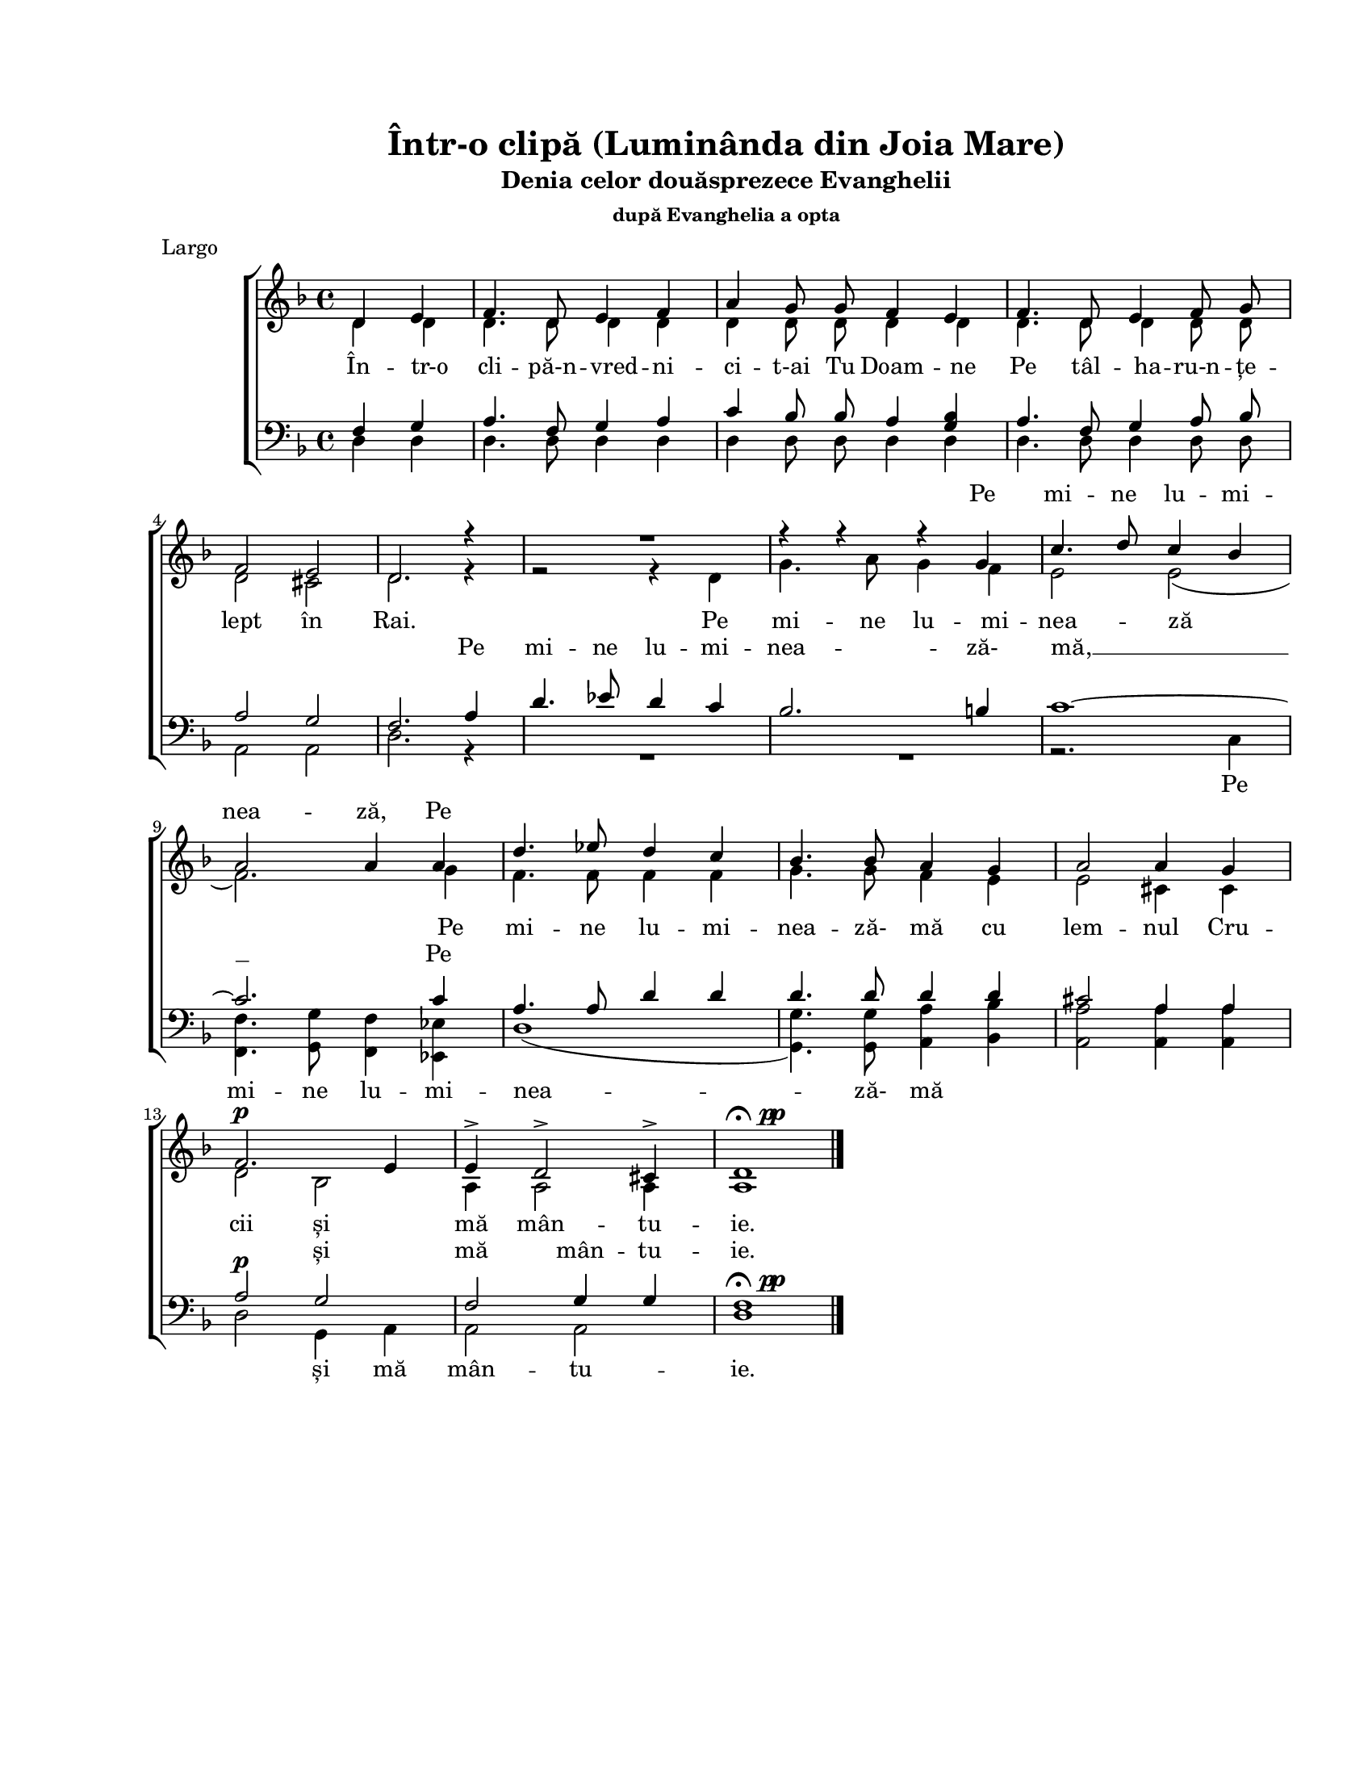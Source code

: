 \version "2.19.80"

\paper {
  #(set-paper-size "letter")
  left-margin = 1\in
  line-width = 7\in
  print-page-number = false
  ragged-last = ##t
  top-margin = 0.7\in
  bottom-margin = 0.7\in
}

\header {
  title = "Într-o clipă (Luminânda din Joia Mare)"
  subtitle = "Denia celor douăsprezece Evanghelii"
  subsubtitle = "după Evanghelia a opta"
  meter = "Largo"
  tagline = ""
}

#(set-global-staff-size 17)

global = {
  \set Staff.midiInstrument = "clarinet"
  \key d \minor
  \time 4/4
  \autoBeamOff
}

fermataAndPp = \markup {
  \hspace #0.5
  \musicglyph "scripts.ufermata"
  \hspace #0.5
  \musicglyph "p"
  \hspace #-1.0
  \musicglyph "p"
}

sopWords = \lyricmode {
  \skip 4 \skip 4 \skip 4 \skip 4 \skip 4 \skip 4 \skip 4 \skip 4
  \skip 4 \skip 4 \skip 4 \skip 4 \skip 4 \skip 4 \skip 4 \skip 4
  \skip 4 \skip 4 \skip 4
  Pe mi -- ne lu -- mi -- nea -- ză, Pe
}

altoWords = \lyricmode {
  În -- tr-o cli -- pă-n -- vred -- ni -- ci -- t-ai Tu Doam -- ne
  Pe tâl -- ha -- ru-n -- țe -- lept în Rai.
  Pe mi -- ne lu -- mi -- nea -- ză
  Pe mi -- ne lu -- mi -- nea -- ză- mă cu lem -- nul Cru -- cii
  și mă mân -- tu -- ie.
}

tenorWords = \lyricmode {
  \skip 4 \skip 4 \skip 4 \skip 4 \skip 4 \skip 4 \skip 4 \skip 4
  \skip 4 \skip 4 \skip 4 \skip 4 \skip 4 \skip 4 \skip 4 \skip 4
  \skip 4 \skip 4 \skip 4
  Pe mi -- ne lu -- mi -- nea -- ză- mă, __ Pe
  \skip 4 \skip 4 \skip 4 \skip 4 \skip 4 \skip 4 \skip 4 \skip 4
  \skip 4 \skip 4 \skip 4 \skip 4
  și mă mân -- tu -- ie.
}

bassWords = \lyricmode {
  \skip 4 \skip 4 \skip 4 \skip 4 \skip 4 \skip 4 \skip 4 \skip 4
  \skip 4 \skip 4 \skip 4 \skip 4 \skip 4 \skip 4 \skip 4 \skip 4
  \skip 4 \skip 4 \skip 4
  Pe mi -- ne lu -- mi -- nea -- ză- mă
  \skip 4 \skip 4 \skip 4 \skip 4 \skip 4
  și mă mân -- tu -- ie.
}

sopMusic = \relative c' {
  \partial 2
  d4 e4 |

  f4. d8 e4 f4 |
  a4 g8 g8 f4 e4 |
  f4. d8 e4 f8 g8 |
  \break

  f2 e2 |
  d2. r4 |
  R1 |
  r4 r4 r4 g4 |
  c4. d8 c4 bes4 |
  \break

  a2 a4 a4 |
  d4. es8 d4 c4 |
  bes4. bes8 a4 g4 |
  a2 a4 g4 |
  \break

  f2.^\p e4 |
  e4-> d2-> cis4-> |
  d1^\fermataAndPp
  \bar "|."
}

altoMusic = \relative c' {
  \partial 2
  d4 d4 |
  d4. d8 d4 d4 |
  d4 d8 d8 d4 d4 |
  d4. d8 d4 d8 d8 |

  d2 cis2 |
  d2. r4 |
  r2 r4 d4 |
  g4. a8 g4 f4 |
  e2 e2( |

  f2.) g4 |
  f4. f8 f4 f4 |
  g4. g8 f4 e4 |
  e2 cis4 cis4 |

  d2 bes2 |
  a4 a2 a4 |
  a1
}

tenorMusic = \relative c' {
  \partial 2
  f,4 g4 |
  a4. f8 g4 a4 |
  c4 bes8 bes8 a4 <g bes>4 |
  a4. f8 g4 a8 bes8 |

  a2 g2 |
  f2. a4 |
  d4. es8 d4 c4 |
  bes2. b4 |
  c1~ |

  c2. c4 |
  a4. a8 d4 d4 |
  d4. d8 d4 d4 |
  cis2 a4 a4 |

  a2^\p g2 |
  f2 g4 g4 |
  f1^\fermataAndPp
}

bassMusic = \relative c' {
  \partial 2
  d,4 d4 |
  d4. d8 d4 d4 |
  d4 d8 d8 d4 d4 |
  d4. d8 d4 d8 d8 |

  a2 a2 |
  d2. r4 |
  R1 |
  R1 |
  r2. c4 |

  <f f,>4. <g g,>8 <f f,>4 <es es,>4 |
  d1( |
  <g g,>4.) <g g,>8 <a a,>4 <bes bes,>4 |
  <a a,>2 <a a,>4 <a a,>4 |

  d,2 g,4 a4 |
  a2 a2 |
  d1
}

myScore = \new Score \with {
  \override SpacingSpanner.shortest-duration-space = #5.0
} <<
  \new ChoirStaff <<
    \new Lyrics = "sopLyrics"
    \new Staff <<
      \new Voice = "sopVoice" { \global \voiceOne \sopMusic }
      \new Voice = "altoVoice" { \global \voiceTwo \altoMusic }
      \addlyrics { \altoWords }
    >>
    \context Lyrics = sopLyrics \lyricsto sopVoice \sopWords

    \new Lyrics = "tenorLyrics"
    \new Staff <<
      \clef bass
      \new Voice = "tenorVoice" { \global \voiceOne \tenorMusic }
      \new Voice = "bassVoice" { \global \voiceTwo \bassMusic }
      \addlyrics { \bassWords }
    >>
    \context Lyrics = tenorLyrics \lyricsto tenorVoice \tenorWords

  >>
>>

\score {
  \myScore
  \layout { }
}

midiOutput = \midi {
  \tempo 4 = 68
  \context {
    \Voice
    \remove "Dynamic_performer"
  }
}

\score {
  \unfoldRepeats
  \myScore
  \midi { \midiOutput }
}

\score {
  \unfoldRepeats
  \new Voice { \global \sopMusic }
  \midi { \midiOutput }
}

\score {
  \unfoldRepeats
  \new Voice { \global \altoMusic }
  \midi { \midiOutput }
}

\score {
  \unfoldRepeats
  \new Voice { \global \tenorMusic }
  \midi { \midiOutput }
}

\score {
  \unfoldRepeats
  \new Voice { \global \bassMusic }
  \midi { \midiOutput }
}
